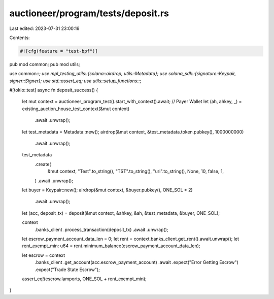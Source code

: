 auctioneer/program/tests/deposit.rs
===================================

Last edited: 2023-07-31 23:00:16

Contents:

.. code-block:: rs

    #![cfg(feature = "test-bpf")]
pub mod common;
pub mod utils;

use common::*;
use mpl_testing_utils::{solana::airdrop, utils::Metadata};
use solana_sdk::{signature::Keypair, signer::Signer};
use std::assert_eq;
use utils::setup_functions::*;

#[tokio::test]
async fn deposit_success() {
    let mut context = auctioneer_program_test().start_with_context().await;
    // Payer Wallet
    let (ah, ahkey, _) = existing_auction_house_test_context(&mut context)
        .await
        .unwrap();
    let test_metadata = Metadata::new();
    airdrop(&mut context, &test_metadata.token.pubkey(), 1000000000)
        .await
        .unwrap();
    test_metadata
        .create(
            &mut context,
            "Test".to_string(),
            "TST".to_string(),
            "uri".to_string(),
            None,
            10,
            false,
            1,
        )
        .await
        .unwrap();
    let buyer = Keypair::new();
    airdrop(&mut context, &buyer.pubkey(), ONE_SOL * 2)
        .await
        .unwrap();
    let (acc, deposit_tx) = deposit(&mut context, &ahkey, &ah, &test_metadata, &buyer, ONE_SOL);

    context
        .banks_client
        .process_transaction(deposit_tx)
        .await
        .unwrap();

    let escrow_payment_account_data_len = 0;
    let rent = context.banks_client.get_rent().await.unwrap();
    let rent_exempt_min: u64 = rent.minimum_balance(escrow_payment_account_data_len);

    let escrow = context
        .banks_client
        .get_account(acc.escrow_payment_account)
        .await
        .expect("Error Getting Escrow")
        .expect("Trade State Escrow");
    assert_eq!(escrow.lamports, ONE_SOL + rent_exempt_min);
}


